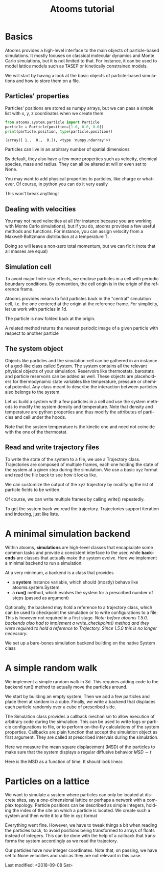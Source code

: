 #+TITLE: Atooms tutorial
* Setup                                                    :noexport:ARCHIVE:
#+language: en
#+select_tags: export
#+exclude_tags: noexport
#+latex_class: article
#+latex_class_options: [11pt,a4paper]
#+latex_header: \usepackage[OT1]{fontenc}
#+latex_header: \linespread{1.1}
#+latex_header: \textwidth=16cm
#+latex_header: \textheight=25cm
#+latex_header: \hoffset=-1.8cm
#+latex_header: \voffset=-2.2cm
#+latex_header: \parindent=0ex
#+latex_header: \parskip=1ex
#+latex_header: \usepackage[scaled]{helvet}
#+latex_header: \renewcommand\familydefault{\sfdefault}
#+latex_header: \setlength{\leftmargini}{1em}
#+latex_header: \renewcommand{\labelitemi}{--}
#+latex_header: \usepackage{titling}
#+latex_header: \setlength{\droptitle}{-40pt}
#+latex_header: \pretitle{\begin{center}\bfseries\large}
#+latex_header: \predate{\begin{center}\vskip-40pt}
#+latex_header: \hypersetup{
#+latex_header:     colorlinks,%
#+latex_header:     citecolor=black,%
#+latex_header:     filecolor=black,%
#+latex_header:     linkcolor=blue,%
#+latex_header:     urlcolor=blue
#+latex_header: }
#+options: toc:1 num:nil title:nil author:nil email:nil timestamp:nil h:3 \n:nil @:t ::t |:t ^:{} _:{} *:t tex:t latex:t
#+html_head: <link rel="stylesheet" type="text/css" href="style.css" />

* Basics
:PROPERTIES:
:header-args: :exports both
:END:

Atooms provides a high-level interface to the main objects of particle-based simulations. It mostly focuses on classical molecular dynamics and Monte Carlo simulations, but it is not limited to that. For instance, it can be used to model lattice models such as TASEP or kinetically constrained models.

We will start by having a look at the basic objects of particle-based simulations and how to store them on a file.

** Particles' properties

Particles' positions are stored as numpy arrays, but we can pass a simple list with x, y, z coordinates when we create them
#+begin_src python :exports both :results output :session
  from atooms.system.particle import Particle
  particle = Particle(position=[1.0, 0.0, 0.0])
  print(particle.position, type(particle.position))
#+end_src

#+results:
: (array([ 1.,  0.,  0.]), <type 'numpy.ndarray'>)

Particles can live in an arbitrary number of spatial dimensions
#+begin_src python :exports both:results output :session
  particle = Particle(position=[1.0, 0.0, 0.0, 0.0, 0.0])
  print(len(particle.position))
#+end_src

#+results:
: 5

By default, they also have a few more properties such as velocity, chemical species, mass and radius. They can all be altered at will or even set to None.
#+begin_src python :exports both:results output :session
  import numpy
  particle = Particle(position=[1.0, 0.0, 0.0], velocity=[1.0, 0.0, 0.0])
  particle.species = 'Na'
  particle.position += numpy.array([0.0, 1.0, 1.0])
  particle.velocity *= 2
  particle.radius = None  # point particles have no radius
  print(particle)
#+end_src

#+results:
: Particle(species=Na, mass=1.0, position=[ 1.  1.  1.], velocity=[ 2.  0.  0.], radius=None)

You may want to add physical properties to particles, like charge or whatever. Of course, in python you can do it very easily
#+begin_src python :exports both:results none :session
  particle.charge = -1.0
#+end_src
This won't break anything!

** Dealing with velocities

You may not need velocities at all (for instance because you are working with Monte Carlo simulations), but if you do, atooms provides a few useful methods and functions. For instance, you can assign velocity from a Maxwell-Boltzmann distribution at a temperature T.
#+begin_src python :exports both:results output :session
  particle = [Particle() for i in range(1000)]
  for p in particle:
      p.maxwellian(T=1.0)
  ekin = sum([p.kinetic_energy for p in particle])
  ndim = 3
  ndof = len(particle) * ndim
  T = 2.0 / ndof * ekin
  print(T)
#+end_src

#+results:
: 0.992631842412

Doing so will leave a non-zero total momentum, but we can fix it (note that all masses are equal)
#+begin_src python :exports both:results output :session
  from atooms.system.particle import fix_total_momentum, cm_velocity
  print(cm_velocity(particle))
  fix_total_momentum(particle)
  print(cm_velocity(particle))
#+end_src

#+results:
: [ 0.01682721 -0.03332535  0.02844692]
: [ -4.48530102e-17  -5.30409050e-17   1.74027459e-17]

** Simulation cell

To avoid major finite size effects, we enclose particles in a cell with periodic boundary conditions. By convention, the cell origin is in the origin of the reference frame.
#+begin_src python :exports both:results output :session
  from atooms.system.cell import Cell
  L = 2.0
  cell = Cell(side=[L, L, L])
  print(cell.side, cell.volume)
#+end_src

#+results:
: (array([ 2.,  2.,  2.]), 8.0)

Atooms provides means to fold particles back in the "central" simulation cell, i.e. the one centered at the origin at the reference frame. For simplicity, let us work with particles in 1d.
#+begin_src python :exports both:results output :session
  cell = Cell(side=1.0)
  particle = Particle(position=2.0)  # particle outside the central cell
  particle.fold(cell)
  print(particle.position)
#+end_src

#+results:
: 0.0

The particle is now folded back at the origin.

A related method returns the nearest periodic image of a given particle with respect to another particle
#+begin_src python :exports both:results output :session
  particle_1 = Particle(position=-0.45)
  particle_2 = Particle(position=+0.45)
  image = particle_1.nearest_image(particle_2, cell, copy=True)
  print(image)
#+end_src

#+results:
: Particle(species=A, mass=1.0, position=0.55, velocity=[ 0.  0.  0.], radius=0.5)

** The system object

Objects like particles and the simulation cell can be gathered in an instance of a god-like class called System. The system contains all the relevant physical objects of your simulation. Reservoirs like thermostats, barostats and particle reservoirs can be added as well. These objects are placeholders for thermodynamic state variables like temperature, pressure or chemical potential. Any class meant to describe the interaction between particles also belongs to the system.

Let us build a system with a few particles in a cell and use the system methods to modify the system density and temperature. Note that density and temperature are python properties and thus modify the attributes of particles and cell under the hoods.
#+begin_src python :exports both:results output :session
  from atooms.system import System
  system = System(particle=[Particle() for i in range(100)],
		  cell=Cell([10.0, 10.0, 10.0]))
  system.density = 1.2  # equivalent to system.set_density(1.2)
  system.temperature = 1.5  # equivalent to system.set_temperature(1.2)
  print(system.density, system.temperature)
#+end_src

#+results:
: (1.1999999999999997, 1.4999999999999991)

Note that the system temperature is the kinetic one and need not coincide with the one of the thermostat.
#+begin_src python :exports both:results output :session
  from atooms.system import Thermostat
  system.thermostat = Thermostat(temperature=1.0)
  system.temperature = 1.5  # equivalent to system.set_temperature(1.2)
  print(system.temperature, system.thermostat.temperature)
#+end_src

#+results:
: (1.5, 1.0)

** Read and write trajectory files

To write the state of the system to a file, we use a Trajectory class. Trajectories are composed of multiple frames, each one holding the state of the system at a given step during the simulation. We use a basic xyz format and read the file back to see how it looks like.
#+begin_src python :exports both:results output :session
  from atooms.trajectory import TrajectoryXYZ

  system = System(particle=[Particle() for i in range(4)],
		  cell=Cell([10.0, 10.0, 10.0]))

  with TrajectoryXYZ('test.xyz', 'w') as th:
    th.write(system, step=0)

  # Read the xyz file back as plain text
  with open('test.xyz') as fh:
    print fh.read()
#+end_src

#+results:
: 3
: step:0 columns:id,pos dt:1 
: A 0
: A 1
: A 2

We can customize the output of the xyz trajectory by modifying the list of particle fields to be written.
#+begin_src python :exports both:results output :session
  for p in system.particle:
    p.charge = -1.0

  with TrajectoryXYZ('test.xyz', 'w', fields=['position', 'charge']) as th:
    th.write(system, step=0)

  with open('test.xyz') as fh:
    print fh.read()
#+end_src

#+results:
: 4
: step:0 columns:position,charge dt:1 cell:10.0,10.0,10.0 
: 0.000000 0.000000 0.000000 -1.0
: 0.000000 0.000000 0.000000 -1.0
: 0.000000 0.000000 0.000000 -1.0
: 0.000000 0.000000 0.000000 -1.0

Of course, we can write multiple frames by calling write() repeatedly.
#+begin_src python :exports both:results output :session
  with TrajectoryXYZ('test.xyz', 'w') as th:
    for i in range(3):
      th.write(system, step=i*10)
#+end_src

#+results:

To get the system back we read the trajectory. Trajectories support iteration and indexing, just like lists.
#+begin_src python :exports both:results output :session
  with TrajectoryXYZ('test.xyz') as th:
    # First frame
    system = th[0]
    print(system.particle[0].position, system.cell.side)

    # Last frame
    system = th[-1]
    print(system.particle[0].position, system.cell.side)
  
    # Iterate over all frames
    for i, system in enumerate(th):
      print(th.steps[i], system.particle[0].position)
#+end_src

#+results:
: (array([ 0.,  0.,  0.]), array([ 10.,  10.,  10.]))
: (array([ 0.,  0.,  0.]), array([ 10.,  10.,  10.]))
: (0, array([ 0.,  0.,  0.]))
: (10, array([ 0.,  0.,  0.]))
: (20, array([ 0.,  0.,  0.]))

* A minimal simulation backend

Within atooms, *simulations* are high-level classes that encapsulate some common tasks and provide a consistent interface to the user, while *backends* are classes that actually make the system evolve. Here we implement a minimal backend to run a simulation.

At a very minimum, a backend is a class that provides 

- a *system* instance variable, which should (mostly) behave like atooms.system.System.
- a *run()* method, which evolves the system for a prescribed number of steps (passed as argument)

Optionally, the backend may hold a reference to a trajectory class, which can be used to checkpoint the simulation or to write configurations to a file. This is however not required in a first stage. /Note: before atooms 1.5.0, backends also had to implement a write_checkpoint() method and they were required to hold a reference to Trajectory. Since 1.5.0 this is no longer necessary./

We set up a bare-bones simulation backend building on the native System class
#+begin_src python :exports both:results output
  from atooms.system import System
  
  class BareBonesBackend(object):
      
      def __init__(self):
          self.system = System()
  
      def run(self, steps):
          for i in range(steps):
              pass
  
  # The backend is created and wrapped by a simulation object.
  # Here we first call the run() method then run_until()
  from atooms.simulation import Simulation
  backend = BareBonesBackend()
  simulation = Simulation(backend)
  simulation.run(10)
  simulation.run_until(30)
  assert simulation.current_step == 30
  
  # This time we call run() multiple times 
  simulation = Simulation(backend)
  simulation.run(10)
  simulation.run(20)
  assert simulation.current_step == 30  
  
  # Increase verbosity to see a meaningful log
  from atooms.core.utils import setup_logging
  setup_logging(level=20)
  simulation = Simulation(backend)
  simulation.run(10)  
#+end_src

#+results:
#+begin_example
# 
# atooms simulation via <__main__.BareBonesBackend object at 0x7f2091065a50>
# 
# version: 1.5.0+1.5.0-4-g8f32a9 (2018-09-07)
# atooms version: 1.5.0+1.5.0-4-g8f32a9 (2018-09-07)
# simulation started on: 2018-09-07 at 10:59
# output path: None
# backend: <__main__.BareBonesBackend object at 0x7f2091065a50>
# 
# target target_steps: 10
# 
# 
# starting at step: 0
# simulation ended successfully: reached target steps 10
# 
# final steps: 10
# final rmsd: 0.00
# wall time [s]: 0.00
# average TSP [s/step/particle]: nan
# simulation ended on: 2018-09-07 at 10:59
#+end_example

* A simple random walk

We implement a simple random walk in 3d. This requires adding code to the backend run() method to actually move the particles around.

We start by building an empty system. Then we add a few particles and place them at random in a cube. Finally, we write a backend that displaces each particle randomly over a cube of prescribed side.
#+begin_src python :exports both:results output :session
  import numpy
  from atooms.system import System

  # There are no particles at the beginning
  system = System()
  assert len(system.particle) == 0

  # Add particles
  from atooms.system.particle import Particle
  from random import random
  L = 10
  for i in range(1000):
      p = Particle(position=[L * random(), L * random(), L * random()])
      system.particle.append(p)

  class RandomWalk(object):

      def __init__(self, system, delta=1.0):
	  self.system = system
	  self.delta = delta

      def run(self, steps):
	  for i in range(steps):
	      for p in self.system.particle:
		  dr = numpy.array([random()-0.5, random()-0.5, random()-0.5])
		  dr *= self.delta
		  p.position += dr

#+end_src

#+results:
  
The Simulation class provides a callback mechanism to allow execution of arbitrary code during the simulation. This can be used to write logs or particle configurations to file, or to perform on-the-fly calculations of the system properties. Callbacks are plain function that accept the simulation object as first argument. They are called at prescribed intervals during the simulation.

Here we measure the mean square displacement (MSD) of the particles to make sure that the system displays a regular diffusive behavior $MSD \sim t$
#+begin_src python :exports both:session :results output
  from atooms.simulation import Simulation
  simulation = Simulation(RandomWalk(system))

  # We add a callback that computes the MSD every 10 steps
  # We store the result in a dictionary passed to the callback
  msd_db = {}
  def cbk(sim, initial_position, db):
      msd = 0.0
      for i, p in enumerate(sim.system.particle):
	  dr = p.position - initial_position[i]
	  msd += numpy.sum(dr**2)
      msd /= len(sim.system.particle)
      db[sim.current_step] = msd

  # We will execute the callback every 10 steps
  simulation.add(cbk, 10, initial_position=[p.position.copy() for p in
					    system.particle], db=msd_db)
  simulation.run(50)

  # The MSD should increase linearly with time
  time = sorted(msd_db.keys())
  msd = [msd_db[t] for t in time]

  print time, msd
  import matplotlib.pyplot as plt
  plt.cla()
  plt.plot(time, msd, '-o')
  plt.xlabel("t")
  plt.ylabel("MSD")
  plt.savefig('msd.png')
#+end_src

#+results:
: [0, 10, 20, 30, 40, 50] [0.0, 2.4118072191372364, 5.0184415511150373, 7.7133229219937141, 10.477592066776726, 12.853044941555266]

Here is the MSD as a function of time. It should look linear.
[[../msd.png]]

* Particles on a lattice

We want to simulate a system where particles can only be located at discrete sites, say a one-dimensional lattice or perhaps a network with a complex topology. Particle positions can be described as simple integers, holding the index of the site on which a particle is located. We create such a system and then write it to a file in xyz format
#+begin_src python :exports both:results output :session
  import numpy
  from atooms.system import System, Particle
  
  # Build model system with integer coordinates
  particle = [Particle() for i in range(3)]
  particle[0].position = 0
  particle[1].position = 1
  particle[2].position = 2
  system = System(particle=particle)
  
  # Write xyz trajectory
  from atooms.trajectory import TrajectoryXYZ
  with TrajectoryXYZ('test.xyz', 'w') as th:
    th.write(system, 0)
  
  # Read the xyz file back as plain text
  with open('test.xyz') as fh:
    print(fh.read())
#+end_src

#+results:
: 3
: step:0 columns:id,pos dt:1 
: A 0
: A 1
: A 2

Everything went fine. However, we have to tweak things a bit when reading the particles back, to avoid positions being transformed to arrays of floats instead of integers. This can be done with the help of a callback that transforms the system accordingly as we read the trajectory.
#+begin_src python :exports both:results output :session
  # Read file as an xyz trajectory 
  with TrajectoryXYZ('test.xyz') as th:

    # We add a callback to read positions as simple integers
    # Otherwise they are read as numpy arrays of floats.
    def modify(system):      
      for p in system.particle:
	p.position = int(p.position[0])
	p.velocity = None
	p.radius = None
      return system
    th.add_callback(modify)

    for p in th[0].particle:
      print p
#+end_src

#+results:
: Particle(species=A, mass=1.0, position=0, velocity=None, radius=None)
: Particle(species=A, mass=1.0, position=1, velocity=None, radius=None)
: Particle(species=A, mass=1.0, position=2, velocity=None, radius=None)

Our particles have now integer coordinates. Note that, on passing, we have set to None velocities and radii as they are not relevant in this case.

Last modified: <2018-09-08 Sat>
